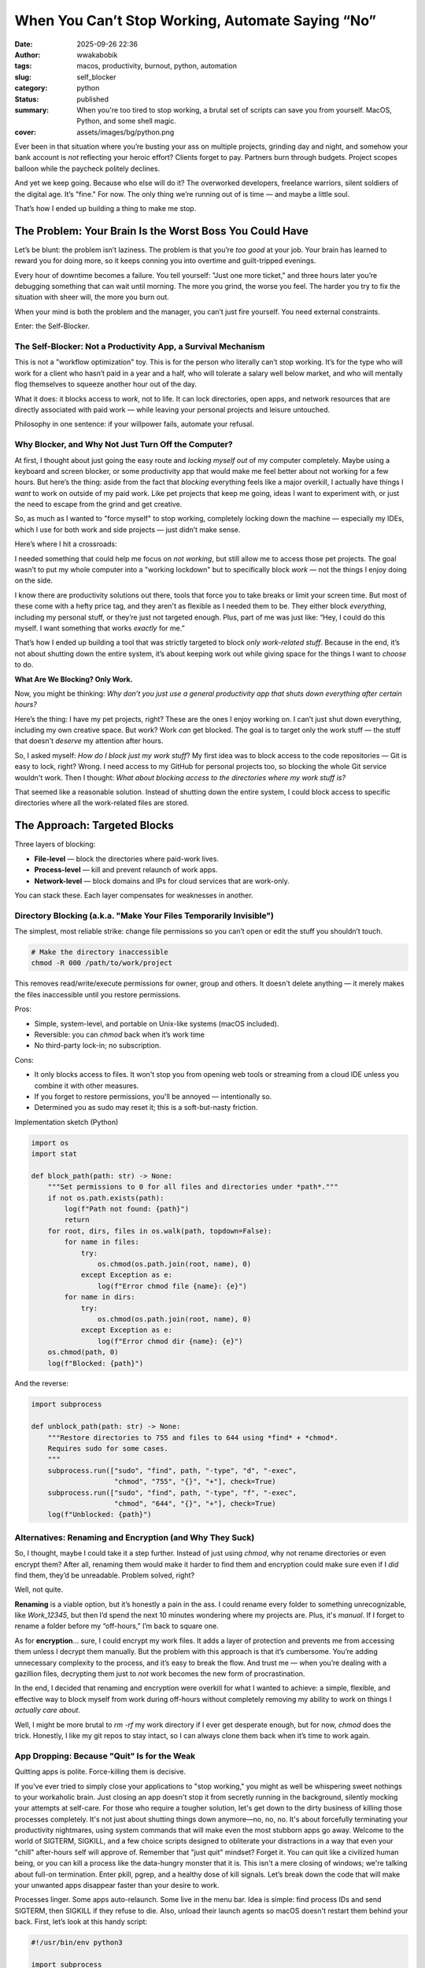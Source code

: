#################################################
When You Can’t Stop Working, Automate Saying “No”
#################################################
:date: 2025-09-26 22:36
:author: wwakabobik
:tags: macos, productivity, burnout, python, automation
:slug: self_blocker
:category: python
:status: published
:summary: When you're too tired to stop working, a brutal set of scripts can save you from yourself. MacOS, Python, and some shell magic.
:cover: assets/images/bg/python.png


Ever been in that situation where you’re busting your ass on multiple projects, grinding day and night, and somehow your bank account is *not* reflecting your heroic effort? Clients forget to pay. Partners burn through budgets. Project scopes balloon while the paycheck politely declines.

And yet we keep going. Because who else will do it? The overworked developers, freelance warriors, silent soldiers of the digital age. It’s "fine." For now. The only thing we’re running out of is time — and maybe a little soul.

That’s how I ended up building a thing to make me stop.

The Problem: Your Brain Is the Worst Boss You Could Have
========================================================

Let’s be blunt: the problem isn’t laziness. The problem is that you’re *too good* at your job. Your brain has learned to reward you for doing more, so it keeps conning you into overtime and guilt-tripped evenings.

Every hour of downtime becomes a failure. You tell yourself: "Just one more ticket," and three hours later you’re debugging something that can wait until morning. The more you grind, the worse you feel. The harder you try to fix the situation with sheer will, the more you burn out.

When your mind is both the problem and the manager, you can’t just fire yourself. You need external constraints.

Enter: the Self-Blocker.

The Self-Blocker: Not a Productivity App, a Survival Mechanism
--------------------------------------------------------------

This is not a "workflow optimization" toy. This is for the person who literally can’t stop working. It’s for the type who will work for a client who hasn’t paid in a year and a half, who will tolerate a salary well below market, and who will mentally flog themselves to squeeze another hour out of the day.

What it does: it blocks access to *work*, not to life. It can lock directories, open apps, and network resources that are directly associated with paid work — while leaving your personal projects and leisure untouched.

Philosophy in one sentence: if your willpower fails, automate your refusal.

Why Blocker, and Why Not Just Turn Off the Computer?
----------------------------------------------------

At first, I thought about just going the easy route and *locking myself out* of my computer completely. Maybe using a keyboard and screen blocker, or some productivity app that would make me feel better about not working for a few hours. But here’s the thing: aside from the fact that *blocking* everything feels like a major overkill, I actually have things I *want* to work on outside of my paid work. Like pet projects that keep me going, ideas I want to experiment with, or just the need to escape from the grind and get creative.

So, as much as I wanted to "force myself" to stop working, completely locking down the machine — especially my IDEs, which I use for both work and side projects — just didn’t make sense.

Here’s where I hit a crossroads:

I needed something that could help me focus on *not working*, but still allow me to access those pet projects. The goal wasn’t to put my whole computer into a "working lockdown" but to specifically block *work* — not the things I enjoy doing on the side.

I know there are productivity solutions out there, tools that force you to take breaks or limit your screen time. But most of these come with a hefty price tag, and they aren't as flexible as I needed them to be. They either block *everything*, including my personal stuff, or they’re just not targeted enough. Plus, part of me was just like: “Hey, I could do this myself. I want something that works *exactly* for me.”

That’s how I ended up building a tool that was strictly targeted to block *only work-related stuff*. Because in the end, it’s not about shutting down the entire system, it’s about keeping work out while giving space for the things I want to *choose* to do.


**What Are We Blocking? Only Work.**

Now, you might be thinking: *Why don’t you just use a general productivity app that shuts down everything after certain hours?*

Here’s the thing: I have my pet projects, right? These are the ones I enjoy working on. I can’t just shut down everything, including my own creative space. But work? Work *can* get blocked. The goal is to target only the work stuff — the stuff that doesn't *deserve* my attention after hours.

So, I asked myself: *How do I block just my work stuff*? My first idea was to block access to the code repositories — Git is easy to lock, right? Wrong. I need access to my GitHub for personal projects too, so blocking the whole Git service wouldn't work. Then I thought: *What about blocking access to the directories where my work stuff is?*

That seemed like a reasonable solution. Instead of shutting down the entire system, I could block access to specific directories where all the work-related files are stored.


The Approach: Targeted Blocks
=============================

Three layers of blocking:

* **File-level** — block the directories where paid-work lives.
* **Process-level** — kill and prevent relaunch of work apps.
* **Network-level** — block domains and IPs for cloud services that are
  work-only.

You can stack these. Each layer compensates for weaknesses in another.

Directory Blocking (a.k.a. "Make Your Files Temporarily Invisible")
-------------------------------------------------------------------

The simplest, most reliable strike: change file permissions so you can’t open or edit the stuff you shouldn’t touch.

.. code-block:: bash

    # Make the directory inaccessible
    chmod -R 000 /path/to/work/project


This removes read/write/execute permissions for owner, group and others. It doesn't delete anything — it merely makes the files inaccessible until you restore permissions.

Pros:

* Simple, system-level, and portable on Unix-like systems (macOS included).
* Reversible: you can *chmod* back when it’s work time
* No third-party lock-in; no subscription.

Cons:

* It only blocks access to files. It won't stop you from opening web tools or
  streaming from a cloud IDE unless you combine it with other measures.
* If you forget to restore permissions, you'll be annoyed — intentionally so.
* Determined you as sudo may reset it; this is a soft-but-nasty friction.

Implementation sketch (Python)

.. code-block:: python

    import os
    import stat

    def block_path(path: str) -> None:
        """Set permissions to 0 for all files and directories under *path*."""
        if not os.path.exists(path):
            log(f"Path not found: {path}")
            return
        for root, dirs, files in os.walk(path, topdown=False):
            for name in files:
                try:
                    os.chmod(os.path.join(root, name), 0)
                except Exception as e:
                    log(f"Error chmod file {name}: {e}")
            for name in dirs:
                try:
                    os.chmod(os.path.join(root, name), 0)
                except Exception as e:
                    log(f"Error chmod dir {name}: {e}")
        os.chmod(path, 0)
        log(f"Blocked: {path}")


And the reverse:


.. code-block:: python

    import subprocess

    def unblock_path(path: str) -> None:
        """Restore directories to 755 and files to 644 using *find* + *chmod*.
        Requires sudo for some cases.
        """
        subprocess.run(["sudo", "find", path, "-type", "d", "-exec",
                        "chmod", "755", "{}", "+"], check=True)
        subprocess.run(["sudo", "find", path, "-type", "f", "-exec",
                        "chmod", "644", "{}", "+"], check=True)
        log(f"Unblocked: {path}")


Alternatives: Renaming and Encryption (and Why They Suck)
---------------------------------------------------------

So, I thought, maybe I could take it a step further. Instead of just using *chmod*, why not rename directories or even encrypt them? After all, renaming them would make it harder to find them and encryption could make sure even if I *did* find them, they’d be unreadable. Problem solved, right?

Well, not quite.

**Renaming** is a viable option, but it’s honestly a pain in the ass. I could rename every folder to something unrecognizable, like *Work_12345*, but then I’d spend the next 10 minutes wondering where my projects are. Plus, it's *manual*. If I forget to rename a folder before my “off-hours,” I’m back to square one.

As for **encryption**... sure, I could encrypt my work files. It adds a layer of protection and prevents me from accessing them unless I decrypt them manually. But the problem with this approach is that it’s cumbersome. You’re adding unnecessary complexity to the process, and it’s easy to break the flow. And trust me — when you’re dealing with a gazillion files, decrypting them just to *not* work becomes the new form of procrastination.

In the end, I decided that renaming and encryption were overkill for what I wanted to achieve: a simple, flexible, and effective way to block myself from work during off-hours without completely removing my ability to work on things I *actually care about*.

Well, I might be more brutal to *rm -rf* my work directory if I ever get desperate enough, but for now, *chmod* does the trick. Honestly, I like my git repos to stay intact, so I can always clone them back when it’s time to work again.

App Dropping: Because "Quit" Is for the Weak
--------------------------------------------

Quitting apps is polite. Force-killing them is decisive.

If you've ever tried to simply close your applications to "stop working," you might as well be whispering sweet nothings to your workaholic brain. Just closing an app doesn't stop it from secretly running in the background, silently mocking your attempts at self-care. For those who require a tougher solution, let's get down to the dirty business of killing those processes completely.
It's not just about shutting things down anymore—no, no, no. It's about forcefully terminating your productivity nightmares, using system commands that will make even the most stubborn apps go away. Welcome to the world of SIGTERM, SIGKILL, and a few choice scripts designed to obliterate your distractions in a way that even your "chill" after-hours self will approve of.
Remember that "just quit" mindset? Forget it. You can quit like a civilized human being, or you can kill a process like the data-hungry monster that it is. This isn't a mere closing of windows; we're talking about full-on termination. Enter pkill, pgrep, and a healthy dose of kill signals. Let’s break down the code that will make your unwanted apps disappear faster than your desire to work.

Processes linger. Some apps auto-relaunch. Some live in the menu bar. Idea is simple: find process IDs and send SIGTERM, then SIGKILL if they refuse to die. Also, unload their launch agents so macOS doesn't restart them behind your back.
First, let’s look at this handy script:

.. code-block:: python

    #!/usr/bin/env python3

    import subprocess
    import os
    import time

    PKILL = '/usr/bin/pkill'
    PGREP = '/usr/bin/pgrep'

    def run(cmd, check=False, capture=False):
        return subprocess.run(cmd, check=check, capture_output=capture, text=True)

    def pgrep_pids(pattern: str):
        res = run([PGREP, '-f', pattern], capture=True)
        return [int(x) for x in res.stdout.strip().splitlines() if x.strip().isdigit()]

    def kill_pids(pids, sig=15):
        for pid in pids:
            try:
                os.kill(pid, sig)
                log(f"Sent signal {sig} to {pid}")
            except Exception as e:
                log(f"Error signaling {pid}: {e}")

    def drop_entry(entry: str):
        pids = pgrep_pids(entry)
        if pids:
            kill_pids(pids, sig=15)
            time.sleep(0.8)
            pids = pgrep_pids(entry)
            if pids:
                kill_pids(pids, sig=9)
                log(f"Force-killed: {entry}")
        else:
            log(f"No processes for: {entry}")


Notice how the script uses pkill and pgrep to ruthlessly hunt down and terminate processes. It's like playing the predator, but instead of chasing down small mammals, you're hunting down Slack, Spotify, or any other productivity-sucking monstrosity.
Understanding SIGTERM and SIGKILL: Your New Best Friends
Let’s take a quick detour to talk about the stars of the show: SIGTERM and SIGKILL.
* SIGTERM (signal 15): This is your "let's be polite" approach. It tells the application to gracefully shut down. Think of it like trying to talk someone out of staying at your party after you've had enough. It's the nice way out.
* SIGKILL (signal 9): But when that polite request doesn’t work, it's time to bring out the big guns. SIGKILL forcefully terminates the application without warning. It’s like smashing the “end call” button during an awkward conversation. There's no coming back from this one.
The kill_pids function in the script does both: first it sends SIGTERM to allow the process to exit peacefully, and if that fails, it uses SIGKILL to terminate the application with extreme prejudice.
The Art of Unloading Launch Agents (Because We Hate Reboots)
It’s not just about killing apps in the foreground. Oh no, we’re going deeper. We’re talking about launch agents—those sneaky little background services that restart applications as soon as you try to close them. Because nothing says “I’m a rebel” like quitting your job only for it to restart in the background.
Enter launchctl—the macOS tool for interacting with launch agents. With the script's unload_launch_agent function, we can force macOS to stop these persistent little buggers from restarting. So, if you want to be the absolute master of your work environment, it's time to get familiar with how launchctl bootout and launchctl unload work.

Unloading launch agents (to stop auto-restarts):

.. code-block:: python

    LAUNCHCTL = '/bin/launchctl'

    def unload_launch_agent(plist_path: str) -> None:
        try:
            run([LAUNCHCTL, 'bootout', plist_path], check=False)
            log(f"Bootout attempted: {plist_path}")
        except Exception:
            try:
                run([LAUNCHCTL, 'unload', plist_path], check=False)
                log(f"Unload attempted: {plist_path}")
            except Exception as e:
                log(f"Failed to unload {plist_path}: {e}")


A small, mercifully brutal script that kills and prevents relaunch will stop most app-based temptations. Pair it with directory-blocking and you’ve got a ridiculously reliable deterrent.

So, what's the takeaway from all of this? The next time you're tempted to tell yourself, “I’ll just close Slack for the night,” remember that there's a much more satisfying (and permanent) way to do it. Use pkill to obliterate those pesky processes. Use launchctl to disable the auto-start of those launch agents. Because you’re not just quitting; you’re winning at not working.
This script will turn your nightly routine into a warzone where your work apps are the unwelcome intruders, and you're the ruthless commander sending them to oblivion. And when it's time to get back to work? Just run the opposite: unblock, reload, and pick up where you left off. But for now, let’s enjoy some well-deserved freedom.

Website Blocking: Because Slack Is a Hydra
------------------------------------------

Alright, we’ve locked ourselves out of the working directories, and we’ve ruthlessly murdered every app that dared to run during off-hours. But let’s face it: we can still fall into the trap of checking emails, reading Slack messages, or—god forbid—staring at Jira tickets. All this while we pretend we're being productive.

So, it's time for the ultimate move: blocking access to those glorious websites. The only thing we want to see during non-work hours is a cat video, not a task list. For that, I use macOS’s PF (packet filter) to block specific IPs.

The idea:

* List domains in a *work_domains.txt* file (one per line).
* Resolve domains to IPv4 addresses with *dig*.
* Write *block* rules to a PF anchor file.
* Load the anchor via */etc/pf.conf* and *pfctl*.

Why PF and not */etc/hosts*? Because IPs change and hosts-based blocking is
fragile. PF blocks at the network layer and is harder for your impulse to bypass.

Resolve and write anchor (sketch):

.. code-block:: python

    import subprocess
    from pathlib import Path

    DOMAINS_FILE = Path('work_domains.txt')
    ANCHOR_FILE = '/etc/pf.anchors/work_blocker'

    def resolve_ips(domains: list[str]) -> list[str]:
        ips = set()
        for d in domains:
            res = subprocess.run(['dig', '+short', d], capture_output=True, text=True)
            for line in res.stdout.splitlines():
                line = line.strip()
                if line and all(c.isdigit() or c == '.' for c in line):
                    ips.add(line)
        return sorted(ips)


This snippet takes a list of domains, runs a dig command to resolve them, and collects the IPs. You’ll notice we’re being picky about the format—only valid IP addresses are added to our list.
Now why not use hosts or DNS blocking? Because domains can resolve to multiple IP addresses, and DNS caching can screw you over. In the grand scheme of things, we need to work on real-time IP addresses.

.. code-block:: python

    def write_anchor_file(ips: list[str]):
        with open(ANCHOR_FILE, 'w') as f:
            for ip in ips:
                f.write(f"block drop out quick to {ip}\n")


        sys.exit(1)


In the above code, we're writing our rules to the pf anchor file. Important: You will need to run this script as sudo because modifying firewall rules requires admin privileges. No surprises here, we’re doing this to make sure nothing slips past.
Ensuring Rules Are Loaded
Now, we need to ensure that these rules are actually being loaded into macOS’s pf system. This is where things get slightly annoying because macOS uses pf as a packet filter for firewall rules, but its configuration files aren’t automatically set up to include custom rules.

.. code-block:: python

    def ensure_pf_conf_includes_anchor() -> None:
        anchor_rule = f'anchor "{ANCHOR_NAME}"'
        anchor_load = f'load anchor "{ANCHOR_NAME}" from "{ANCHOR_FILE}"'

        with open(PF_CONF_FILE, "r") as f:
            contents = f.read()

        if anchor_rule not in contents:
            try:
                with open(PF_CONF_FILE, "a") as f:
                    f.write(f"\n{anchor_rule}\n{anchor_load}\n")
                log("Added anchor rules to /etc/pf.conf")
            except PermissionError:
                log(f"Permission denied: cannot write to {PF_CONF_FILE}. Use sudo.")
                sys.exit(1)


We’re checking if the pf.conf file already includes our custom anchor rules. If not, we append the necessary lines to make sure our rules get loaded every time the firewall is applied. Again, expect to run this with sudo for the necessary permissions.

Once everything is set up, we simply need to apply the rules. But don't worry—if you change your mind and decide to start "working" again, we can easily revert the blocking.
To apply the rules, we use pfctl:

.. code-block:: python

    PFCTL_BIN = '/sbin/pfctl'
    PF_CONF_FILE = '/etc/pf.conf'

    def apply_pf() -> None:
        try:
            subprocess.run([PFCTL_BIN, "-f", PF_CONF_FILE], check=True)
            subprocess.run([PFCTL_BIN, "-e"], check=False)
            log("pfctl rules applied and pf enabled")
        except subprocess.CalledProcessError as e:
            log(f"Failed to apply pfctl rules: {e}")
            sys.exit(1)


In short, you’ll activate pfctl with the rules we’ve added and block the domains. When you’re ready to unblock, it’s as simple as running another command that clears the anchor and reloads the config.
And don't worry—if you suddenly need to reconnect with the outside world (or un-apply your firewall rules), we've got you covered with a function to disable the blocking:

.. code-block:: python

    def disable_pf_block() -> None:
        try:
            with open(ANCHOR_FILE, "w") as f:
                pass  # Empty the anchor file
            subprocess.run([PFCTL_BIN, "-f", PF_CONF_FILE], check=True)
            log("pfctl reloaded with cleared rules")
        except Exception as e:
            log(f"Failed to disable PF blocking rules: {e}")
            sys.exit(1)


The beauty of this solution is that it’s both flexible and aggressive. Want to block access to Slack? Great, just add it to your work_domains.txt. Want to shut down Jira tickets like they never existed? No problem, put those domain names in the file, and this script will handle the rest. You’ve got your personal firewall. Go ahead—be "productive" somewhere else.

That’s how we use real firewall rules to ensure we're not getting sucked into digital work addiction. Want to know what other digital distractions you could block? Get creative, and you’ll never have to see those godforsaken task lists ever again.

How It Works: An Overly Complicated Way to Avoid Temptation
Now that you have the code, here’s a quick rundown of what’s going on behind the scenes. We're using PF, the packet filter in macOS, which is kind of like a bouncer at the club of the internet. This is not your average "edit the /etc/hosts file" nonsense. No, this is real-deal firewall stuff.
Here’s how this works, step by step:
1. Resolving Domains to IPs: We need to resolve the domains (e.g., slack.com, jira.com) to their IP addresses. Why? Because, while domains are nice and human-friendly, the network speaks in IPs. And if you try blocking a domain directly, you’ll quickly discover that they can change their IPs on you. The process of resolving to IP addresses is done with the dig command, which gets us the current IPs for any domain we throw at it.
2. Blocking the IPs: Once we’ve resolved these IP addresses, we write them into PF's anchor file. Think of it as a blacklist of sites we should never visit during work hours (or any hours, really).
3. Applying the Block: The PF configuration file is updated with our custom blocking rules. Once that’s done, we use pfctl to enforce the block on those IPs. Now, anytime you try to visit a site on the list, it’s as if the internet just refuses to acknowledge your existence. Bye, work distractions!
4. Reversing the Block: If, for some reason, you want to get back to working (and pretending to be productive), the script can clear the block by removing the anchor rules and reloading PF without those rules. Simple, effective, and a perfect reminder that we’re all just doing the bare minimum.

At the end of the day, this is all about one thing: shutting down your productivity-killing habits before they even start. You've blocked the apps, you've locked down directories, and now you've blocked the very websites that you would otherwise use to procrastinate. You've practically built a fortress around your work life—and if you're feeling like a rebellious coder, you can always unblock things later.
But for now, go ahead and enjoy the sweet silence of being free from distraction. Until the next time you forget about all this and try to cheat your way back into work—because we both know that’s inevitable.

Utility Glue: Logging and Notifications
---------------------------------------

You’ll want logs and notifications so the thing doesn’t feel like a random punishment. Logging gives you a trail; notifications give you context when you try to cheat.

.. code-block:: python

    from datetime import datetime
    import subprocess

    LOG_FILE = '/var/log/self_blocker.log'
    OSASCRIPT_BIN = '/usr/bin/osascript'

    def log(msg: str) -> None:
        ts = datetime.now().strftime('%Y-%m-%d %H:%M:%S')
        line = f"{ts}: {msg}"
        try:
            with open(LOG_FILE, 'a') as f:
                f.write(line + "\n")
        except Exception:
            pass
        print(line)

    def notify(message: str, title: str = '🚫 Self-Blocker') -> None:
        try:
            subprocess.run([OSASCRIPT_BIN, '-e',
                            f'display notification "{message}" with title "{title}"'],
                           check=True)
        except Exception as e:
            log(f"Notify failed: {e}")

We use AppleScript (osascript) under the hood to trigger the notifications. This is a simple but powerful way to alert you when something important happens during the script’s operation. For example, when the websites are successfully blocked or unblocked, or when an error occurs, you’ll get a notification, keeping you updated without needing to check logs manually.
Customization: You can even add a subtitle or choose a custom sound for the notification. For instance, using the "Submarine" sound effect gives it a bit more flair. You know, for when you need to feel like you're in control of your digital life—or when you just want to hear the notification sound over and over again.

Blocking websites is only useful if you're not constantly second-guessing yourself and saying, “Oh, I’ll just unblock everything for 5 minutes…” That’s a recipe for disaster. In the script, we ensure you can’t unblock access unless you're officially in "off-hours."

.. code-block:: python

    from pathlib import Path

    WORK_MODE_FILE = Path.home() / '.work_mode'

    def check_work_mode_file() -> None:
        """Prevent unblock unless .work_mode exists (i.e. it's not work time)."""
        if WORK_MODE_FILE.exists():
            log("❌ Cannot unblock: not work time.")
            sys.exit(1)

Here, we’ve added a little guardrail: the script checks for the presence of a .work_mode file before allowing you to unblock access. If that file exists, it’s your own personal signal that you’ve entered “work mode” and shouldn’t be messing around with your internet access. This simple file-based check helps reinforce the boundaries between work and personal time.
If you try to unblock during work time, the script will log it and promptly stop you. This is your safety net, helping you resist the urge to slip into that black hole of productivity-sucking websites.

Automation: launchd, Because Cron Is Ancient
--------------------------------------------

You’ve done the hard part—blocking those productivity-draining websites and setting up notifications and logs. Now, you need to automate it all, right? Well, let’s talk about running this script at scheduled times, because let's face it, no one’s got time to run this manually.
And no, cron isn’t the answer. Sure, it’s been around forever, and people still use it like it’s some kind of sacred relic, but let’s be real: it’s not even close to being as neat and modern as macOS’s launchd. Cron is an ancient tool that doesn't handle macOS’s security features, sudo permissions, or the finer details of system scheduling—plus, it won’t even run GUI-based processes properly. This is macOS, not some Linux server where you can get away with just typing a cron job every week to download logs.

*launchd* is macOS’s native service manager. It's more powerful and flexible than cron could ever dream of being. With launchd, you can schedule tasks with precision down to the minute, manage those tasks while they’re running, and, most importantly, make sure they run even after a reboot. And you definitely need that for something as crucial as blocking access to websites, right?
But before you go setting it up, there’s one little hurdle you’ll need to cross—getting your script to run with sudo. Most of the time, you won’t need sudo for launchd, but there are situations where elevated privileges are necessary (like changing firewall rules or modifying network settings). When that’s the case, we have to tweak the sudoers file to grant the necessary permissions.

**Giving sudo Permissions**.

When the script calls for sudo, you’ll probably get an error like this:

.. code-block:: text

    Sorry, user yourusername may not run sudo on this host.


To avoid this frustration, you’ll need to give your user permission to run these scripts without typing in a password every single time. But wait! Be careful—editing the sudoers file is no joke, and one wrong line could make your machine inaccessible. You don’t want that, do you?
To give the script sudo permissions, follow these steps:

1. Open the terminal and type *sudo visudo* — this opens the sudoers file in a safe editor.
2. Scroll to the bottom and add this line:

.. code-block:: bash

    yourusername ALL=(ALL) NOPASSWD: /path/to/your/script


3. Save and exit (in *visudo*, press *Ctrl + X*, then *Y*, then Enter to save).


Now, your script can run with sudo permissions without asking for your password. We love convenience, don’t we?

**Setting Up the Jobs with launchd**.

Once you’ve edited the sudoers file, it’s time to schedule your self-blocking script with launchd. The beauty of launchd is that it’s a real service manager. Forget cron’s basic time scheduling—launchd allows you to run jobs based on conditions like user login, system boot, or, in our case, custom time intervals. It’s far more robust and has much better integration with the macOS ecosystem.

In the script, we've set up multiple launchd jobs, including:

* Block and Unblock Jobs: These jobs are scheduled based on your work hours. The block job runs when you're supposed to be working, and the unblock job kicks in when it’s break time.
* Relock Job: This task checks periodically (every 5 minutes, in this case) to see if your workblocker script is still running, ensuring your system remains locked down, even if you’re distracted and forget to re-enable blocking.
* Relock Loaders: These jobs make sure to load and unload the blocking schedules at the correct times, so you don’t have to lift a finger—unless you're trying to cheat.

The core of these tasks is the plist files (launchd configuration files), which are generated by the script. They’re loaded into LaunchAgents, macOS's equivalent of cron jobs. This lets macOS know what tasks to run and when.

Tips:

* If your scripts need *sudo*, consider adding a minimal *NOPASSWD* entry in
  *sudoers* for those specific binaries. Be *very* careful editing *sudoers*.
* Generate *.plist* files for *launchd* programmatically and load them under
  *~/Library/LaunchAgents*.
* Create a periodic relock job that runs every 5 minutes to ensure your
  blocking state is intact.

A short *launchd* checklist:

* Create plists for block/unblock/relock.
* Load them with *launchctl bootstrap* / *launchctl enable* as appropriate.
* Test thoroughly — a misconfigured job can be noisy.

Final Thoughts (Philosophy)
===========================

The Self-Blocker tool offers a robust yet simple solution to a problem faced by many knowledge workers — the inability to stop working when work life bleeds into personal time. This tool is not about productivity or motivation, but about setting clear boundaries in an environment where distractions and the pressure to "do more" often come from within.
By leveraging MacOS's native launchd scheduling system, this tool automates the blocking and unblocking of work-related apps, directories, and internet access based on user-configured schedules. It empowers users to enforce boundaries for themselves, ensuring that rest and personal time are honored, even when their own willpower might fail.
It is clear that this tool’s value isn't just in the technical details — the use of chmod, sudoers, and launchd — but in its core philosophy. It offers a solution for those who are overwhelmed by the demands of an unforgiving work culture, creating a strict, automated mechanism to force users to disconnect.
With options for configuration, users can define their own "work intervals," block directories or apps, and even prevent internet access to stay focused during work hours. Outside of those intervals, it shields users from their own tendencies to slip back into overwork, offering an enforced and uncaring reset.

The Self-Blocker isn’t about "helping you be more productive." It’s about helping you *stop* working when work starts killing you. It’s a set of friction mechanisms aimed at breaking the addictive loop of "just one more" that many of us are trapped in.

It’s opinionated: it will be inconvenient. That’s the point. If you deserve to be on call 24/7, don’t use it. If you, like me, need to stop yourself from turning constant hustle into self-destruction, it’s liberating.

If you like my article, feel free to `throw a coin`_. And, for sure here are link to the `GitHub repo`_ with all code. Star and fork it if you like it.


.. _throw a coin: https://www.donationalerts.com/r/rocketsciencegeek
.. _GitHub repo: https://github.com/wwakabobik/macos_selfblocker
